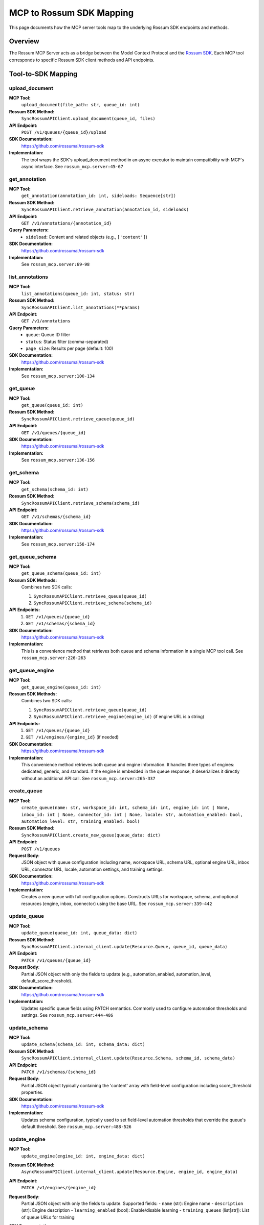 MCP to Rossum SDK Mapping
==========================

This page documents how the MCP server tools map to the underlying Rossum SDK
endpoints and methods.

Overview
--------

The Rossum MCP Server acts as a bridge between the Model Context Protocol and the
`Rossum SDK <https://github.com/rossumai/rossum-sdk>`_. Each MCP tool corresponds
to specific Rossum SDK client methods and API endpoints.

Tool-to-SDK Mapping
--------------------

upload_document
^^^^^^^^^^^^^^^

**MCP Tool:**
  ``upload_document(file_path: str, queue_id: int)``

**Rossum SDK Method:**
  ``SyncRossumAPIClient.upload_document(queue_id, files)``

**API Endpoint:**
  ``POST /v1/queues/{queue_id}/upload``

**SDK Documentation:**
  https://github.com/rossumai/rossum-sdk

**Implementation:**
  The tool wraps the SDK's upload_document method in an async executor to maintain
  compatibility with MCP's async interface. See ``rossum_mcp.server:45-67``

get_annotation
^^^^^^^^^^^^^^

**MCP Tool:**
  ``get_annotation(annotation_id: int, sideloads: Sequence[str])``

**Rossum SDK Method:**
  ``SyncRossumAPIClient.retrieve_annotation(annotation_id, sideloads)``

**API Endpoint:**
  ``GET /v1/annotations/{annotation_id}``

**Query Parameters:**
  - ``sideload``: Content and related objects (e.g., ``['content']``)

**SDK Documentation:**
  https://github.com/rossumai/rossum-sdk

**Implementation:**
  See ``rossum_mcp.server:69-98``

list_annotations
^^^^^^^^^^^^^^^^

**MCP Tool:**
  ``list_annotations(queue_id: int, status: str)``

**Rossum SDK Method:**
  ``SyncRossumAPIClient.list_annotations(**params)``

**API Endpoint:**
  ``GET /v1/annotations``

**Query Parameters:**
  - ``queue``: Queue ID filter
  - ``status``: Status filter (comma-separated)
  - ``page_size``: Results per page (default: 100)

**SDK Documentation:**
  https://github.com/rossumai/rossum-sdk

**Implementation:**
  See ``rossum_mcp.server:100-134``

get_queue
^^^^^^^^^

**MCP Tool:**
  ``get_queue(queue_id: int)``

**Rossum SDK Method:**
  ``SyncRossumAPIClient.retrieve_queue(queue_id)``

**API Endpoint:**
  ``GET /v1/queues/{queue_id}``

**SDK Documentation:**
  https://github.com/rossumai/rossum-sdk

**Implementation:**
  See ``rossum_mcp.server:136-156``

get_schema
^^^^^^^^^^

**MCP Tool:**
  ``get_schema(schema_id: int)``

**Rossum SDK Method:**
  ``SyncRossumAPIClient.retrieve_schema(schema_id)``

**API Endpoint:**
  ``GET /v1/schemas/{schema_id}``

**SDK Documentation:**
  https://github.com/rossumai/rossum-sdk

**Implementation:**
  See ``rossum_mcp.server:158-174``

get_queue_schema
^^^^^^^^^^^^^^^^

**MCP Tool:**
  ``get_queue_schema(queue_id: int)``

**Rossum SDK Methods:**
  Combines two SDK calls:

  1. ``SyncRossumAPIClient.retrieve_queue(queue_id)``
  2. ``SyncRossumAPIClient.retrieve_schema(schema_id)``

**API Endpoints:**
  1. ``GET /v1/queues/{queue_id}``
  2. ``GET /v1/schemas/{schema_id}``

**SDK Documentation:**
  https://github.com/rossumai/rossum-sdk

**Implementation:**
  This is a convenience method that retrieves both queue and schema information
  in a single MCP tool call. See ``rossum_mcp.server:226-263``

get_queue_engine
^^^^^^^^^^^^^^^^

**MCP Tool:**
  ``get_queue_engine(queue_id: int)``

**Rossum SDK Methods:**
  Combines two SDK calls:

  1. ``SyncRossumAPIClient.retrieve_queue(queue_id)``
  2. ``SyncRossumAPIClient.retrieve_engine(engine_id)`` (if engine URL is a string)

**API Endpoints:**
  1. ``GET /v1/queues/{queue_id}``
  2. ``GET /v1/engines/{engine_id}`` (if needed)

**SDK Documentation:**
  https://github.com/rossumai/rossum-sdk

**Implementation:**
  This convenience method retrieves both queue and engine information. It handles
  three types of engines: dedicated, generic, and standard. If the engine is
  embedded in the queue response, it deserializes it directly without an additional
  API call. See ``rossum_mcp.server:265-337``

create_queue
^^^^^^^^^^^^

**MCP Tool:**
  ``create_queue(name: str, workspace_id: int, schema_id: int, engine_id: int | None,
  inbox_id: int | None, connector_id: int | None, locale: str, automation_enabled: bool,
  automation_level: str, training_enabled: bool)``

**Rossum SDK Method:**
  ``SyncRossumAPIClient.create_new_queue(queue_data: dict)``

**API Endpoint:**
  ``POST /v1/queues``

**Request Body:**
  JSON object with queue configuration including name, workspace URL, schema URL,
  optional engine URL, inbox URL, connector URL, locale, automation settings, and
  training settings.

**SDK Documentation:**
  https://github.com/rossumai/rossum-sdk

**Implementation:**
  Creates a new queue with full configuration options. Constructs URLs for workspace,
  schema, and optional resources (engine, inbox, connector) using the base URL.
  See ``rossum_mcp.server:339-442``

update_queue
^^^^^^^^^^^^

**MCP Tool:**
  ``update_queue(queue_id: int, queue_data: dict)``

**Rossum SDK Method:**
  ``SyncRossumAPIClient.internal_client.update(Resource.Queue, queue_id, queue_data)``

**API Endpoint:**
  ``PATCH /v1/queues/{queue_id}``

**Request Body:**
  Partial JSON object with only the fields to update (e.g., automation_enabled,
  automation_level, default_score_threshold).

**SDK Documentation:**
  https://github.com/rossumai/rossum-sdk

**Implementation:**
  Updates specific queue fields using PATCH semantics. Commonly used to configure
  automation thresholds and settings. See ``rossum_mcp.server:444-486``

update_schema
^^^^^^^^^^^^^

**MCP Tool:**
  ``update_schema(schema_id: int, schema_data: dict)``

**Rossum SDK Method:**
  ``SyncRossumAPIClient.internal_client.update(Resource.Schema, schema_id, schema_data)``

**API Endpoint:**
  ``PATCH /v1/schemas/{schema_id}``

**Request Body:**
  Partial JSON object typically containing the 'content' array with field-level
  configuration including score_threshold properties.

**SDK Documentation:**
  https://github.com/rossumai/rossum-sdk

**Implementation:**
  Updates schema configuration, typically used to set field-level automation
  thresholds that override the queue's default threshold. See ``rossum_mcp.server:488-526``

update_engine
^^^^^^^^^^^^^

**MCP Tool:**
  ``update_engine(engine_id: int, engine_data: dict)``

**Rossum SDK Method:**
  ``AsyncRossumAPIClient.internal_client.update(Resource.Engine, engine_id, engine_data)``

**API Endpoint:**
  ``PATCH /v1/engines/{engine_id}``

**Request Body:**
  Partial JSON object with only the fields to update. Supported fields:
  - ``name`` (str): Engine name
  - ``description`` (str): Engine description
  - ``learning_enabled`` (bool): Enable/disable learning
  - ``training_queues`` (list[str]): List of queue URLs for training

**SDK Documentation:**
  https://github.com/rossumai/rossum-sdk

**Implementation:**
  Updates engine configuration using PATCH semantics. Commonly used to manage
  training queues and learning settings. See ``rossum_mcp.server:450-495``

**Common Use Case:**
  Update training queues to specify which queues an engine should learn from:

  .. code-block:: python

     engine_data = {
         "training_queues": [
             "https://api.elis.rossum.ai/v1/queues/12345",
             "https://api.elis.rossum.ai/v1/queues/67890"
         ]
     }
     result = await server.update_engine(engine_id=36032, engine_data=engine_data)

**Important:** When using the SDK directly with ``request_json``, always use the
``json=`` parameter, not ``data=``. The Rossum API expects JSON-encoded data
(application/json), not form-encoded data (application/x-www-form-urlencoded).

Async Wrapper Pattern
----------------------

Since the Rossum SDK uses synchronous HTTP clients (``SyncRossumAPIClient``), but
MCP requires async handlers, the server uses a consistent pattern:

.. code-block:: python

   async def tool_method(self, ...):
       loop = asyncio.get_event_loop()
       with concurrent.futures.ThreadPoolExecutor() as pool:
           return await loop.run_in_executor(
               pool, self._tool_method_sync, ...
           )

This ensures the synchronous SDK calls don't block the async MCP event loop.

Rossum API Resources
---------------------

* **Rossum API Documentation**: https://elis.rossum.ai/api/docs/
* **Rossum SDK Repository**: https://github.com/rossumai/rossum-sdk
* **Rossum SDK Python Package**: Available via git installation

Authentication
--------------

The server uses token-based authentication configured via environment variables:

* ``ROSSUM_API_TOKEN``: Your Rossum API authentication token
* ``ROSSUM_API_BASE_URL``: The Rossum API base URL (e.g., https://api.elis.rossum.ai/v1)

The token is passed to the SDK client as:

.. code-block:: python

   from rossum_api import SyncRossumAPIClient
   from rossum_api.dtos import Token

   client = SyncRossumAPIClient(
       base_url=base_url,
       credentials=Token(token=api_token)
   )

Error Handling
--------------

All SDK exceptions are caught and returned as JSON error responses:

.. code-block:: json

   {
     "error": "Error message",
     "traceback": "Full Python traceback..."
   }

This allows MCP clients to handle errors gracefully without losing debugging context.
